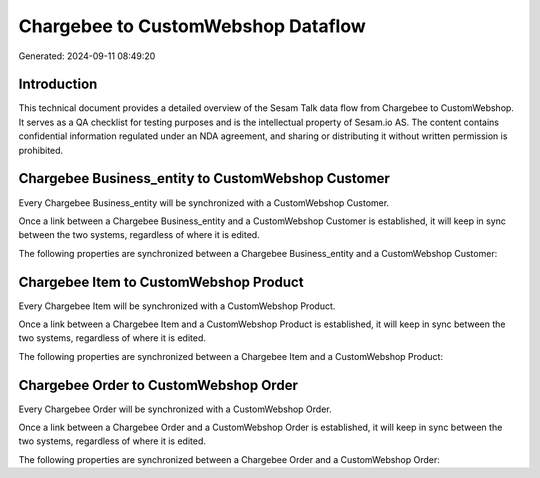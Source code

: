 ===================================
Chargebee to CustomWebshop Dataflow
===================================

Generated: 2024-09-11 08:49:20

Introduction
------------

This technical document provides a detailed overview of the Sesam Talk data flow from Chargebee to CustomWebshop. It serves as a QA checklist for testing purposes and is the intellectual property of Sesam.io AS. The content contains confidential information regulated under an NDA agreement, and sharing or distributing it without written permission is prohibited.

Chargebee Business_entity to CustomWebshop Customer
---------------------------------------------------
Every Chargebee Business_entity will be synchronized with a CustomWebshop Customer.

Once a link between a Chargebee Business_entity and a CustomWebshop Customer is established, it will keep in sync between the two systems, regardless of where it is edited.

The following properties are synchronized between a Chargebee Business_entity and a CustomWebshop Customer:

.. list-table::
   :header-rows: 1

   * - Chargebee Business_entity Property
     - CustomWebshop Customer Property
     - CustomWebshop Data Type


Chargebee Item to CustomWebshop Product
---------------------------------------
Every Chargebee Item will be synchronized with a CustomWebshop Product.

Once a link between a Chargebee Item and a CustomWebshop Product is established, it will keep in sync between the two systems, regardless of where it is edited.

The following properties are synchronized between a Chargebee Item and a CustomWebshop Product:

.. list-table::
   :header-rows: 1

   * - Chargebee Item Property
     - CustomWebshop Product Property
     - CustomWebshop Data Type


Chargebee Order to CustomWebshop Order
--------------------------------------
Every Chargebee Order will be synchronized with a CustomWebshop Order.

Once a link between a Chargebee Order and a CustomWebshop Order is established, it will keep in sync between the two systems, regardless of where it is edited.

The following properties are synchronized between a Chargebee Order and a CustomWebshop Order:

.. list-table::
   :header-rows: 1

   * - Chargebee Order Property
     - CustomWebshop Order Property
     - CustomWebshop Data Type

